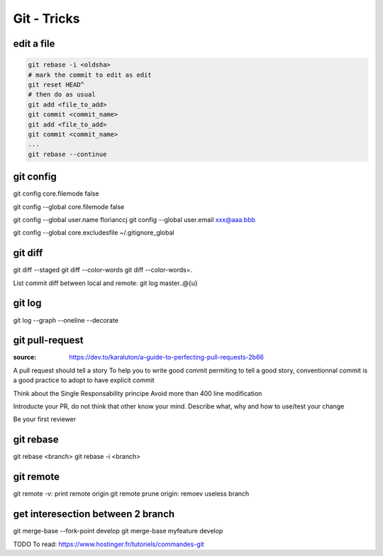 Git - Tricks
############

edit a file
***********

.. code-block:: bash

    git rebase -i <oldsha>
    # mark the commit to edit as edit
    git reset HEAD^
    # then do as usual
    git add <file_to_add>
    git commit <commit_name>
    git add <file_to_add>
    git commit <commit_name>
    ...
    git rebase --continue

git config
**********

git config core.filemode false

git config --global core.filemode false

git config --global user.name florianccj
git config --global user.email xxx@aaa.bbb

git config --global core.excludesfile ~/.gitignore_global

git diff
********

git diff --staged
git diff --color-words
git diff --color-words=.

List commit diff between local and remote: git log master..@{u}

git log
*******

git log --graph --oneline --decorate

git pull-request
*****************

:source: https://dev.to/karaluton/a-guide-to-perfecting-pull-requests-2b66

A pull request should tell a story
To help you to write good commit permiting to tell a good story, conventionnal commit is a good practice to adopt to have explicit commit

Think about the Single Responsability principe
Avoid more than 400 line modification

Introducte your PR, do not think that other know your mind. Describe what, why and how to use/test your change

Be your first reviewer

git rebase
**********

git rebase <branch>
git rebase -i <branch>

git remote
**********

git remote -v: print remote origin
git remote prune origin: remoev useless branch

get interesection between 2 branch
***********************************

git merge-base --fork-point develop
git merge-base myfeature develop

TODO
To read: https://www.hostinger.fr/tutoriels/commandes-git
